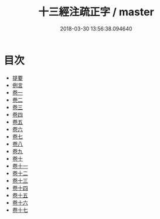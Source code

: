 #+TITLE: 十三經注疏正字 / master
#+DATE: 2018-03-30 13:56:38.094640
* 目次
 - [[file:KR1g0026_000.txt::000-1b][提要]]
 - [[file:KR1g0026_000.txt::000-4a][例言]]
 - [[file:KR1g0026_001.txt::001-1a][卷一]]
 - [[file:KR1g0026_002.txt::002-1a][卷二]]
 - [[file:KR1g0026_003.txt::003-1a][卷三]]
 - [[file:KR1g0026_004.txt::004-1a][卷四]]
 - [[file:KR1g0026_005.txt::005-1a][卷五]]
 - [[file:KR1g0026_006.txt::006-1a][卷六]]
 - [[file:KR1g0026_007.txt::007-1a][卷七]]
 - [[file:KR1g0026_008.txt::008-1a][卷八]]
 - [[file:KR1g0026_009.txt::009-1a][卷九]]
 - [[file:KR1g0026_010.txt::010-1a][卷十]]
 - [[file:KR1g0026_011.txt::011-1a][卷十一]]
 - [[file:KR1g0026_012.txt::012-1a][卷十二]]
 - [[file:KR1g0026_013.txt::013-1a][卷十三]]
 - [[file:KR1g0026_014.txt::014-1a][卷十四]]
 - [[file:KR1g0026_015.txt::015-1a][卷十五]]
 - [[file:KR1g0026_016.txt::016-1a][卷十六]]
 - [[file:KR1g0026_017.txt::017-1a][卷十七]]
